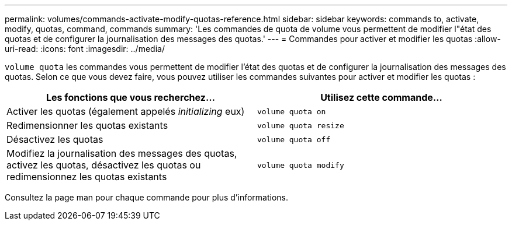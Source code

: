 ---
permalink: volumes/commands-activate-modify-quotas-reference.html 
sidebar: sidebar 
keywords: commands to, activate, modify, quotas, command, commands 
summary: 'Les commandes de quota de volume vous permettent de modifier l"état des quotas et de configurer la journalisation des messages des quotas.' 
---
= Commandes pour activer et modifier les quotas
:allow-uri-read: 
:icons: font
:imagesdir: ../media/


[role="lead"]
`volume quota` les commandes vous permettent de modifier l'état des quotas et de configurer la journalisation des messages des quotas. Selon ce que vous devez faire, vous pouvez utiliser les commandes suivantes pour activer et modifier les quotas :

[cols="2*"]
|===
| Les fonctions que vous recherchez... | Utilisez cette commande... 


 a| 
Activer les quotas (également appelés _initializing_ eux)
 a| 
`volume quota on`



 a| 
Redimensionner les quotas existants
 a| 
`volume quota resize`



 a| 
Désactivez les quotas
 a| 
`volume quota off`



 a| 
Modifiez la journalisation des messages des quotas, activez les quotas, désactivez les quotas ou redimensionnez les quotas existants
 a| 
`volume quota modify`

|===
Consultez la page man pour chaque commande pour plus d'informations.
